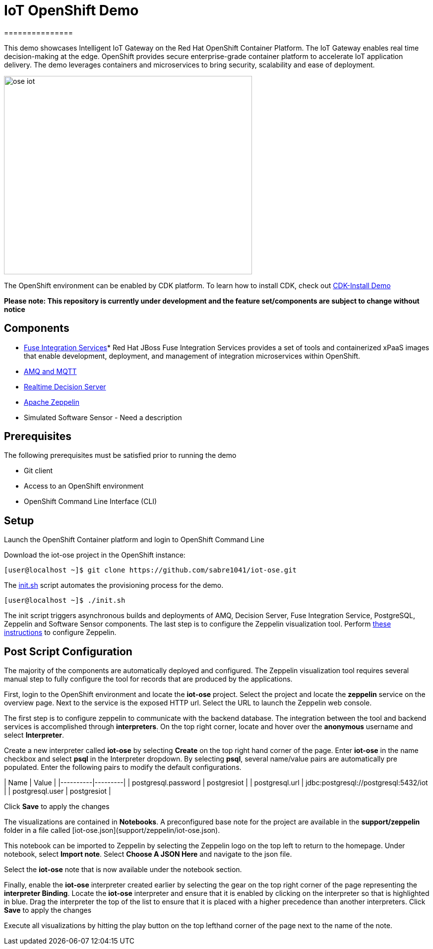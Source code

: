 = IoT OpenShift Demo
===============

This demo showcases Intelligent IoT Gateway on the Red Hat OpenShift Container Platform. The IoT Gateway enables real time decision-making at the edge. OpenShift provides secure enterprise-grade container platform to accelerate IoT application delivery. The demo leverages containers and microservices to bring security, scalability and ease of deployment.

image:images/ose-iot.png[width="500", height="400", align="center"]

The OpenShift environment can be enabled by CDK platform. To learn how to install CDK, check out https://github.com/redhatdemocentral/cdk-install-demo[CDK-Install Demo]

*Please note: This repository is currently under development and the feature set/components are subject to change without notice*

== Components

* https://access.redhat.com/documentation/en/red-hat-xpaas/version-0/red-hat-xpaas-fuse-integration-services-image/[Fuse Integration Services]*
Red Hat JBoss Fuse Integration Services provides a set of tools and containerized xPaaS images that enable development, deployment, and management of integration microservices within OpenShift.
* https://access.redhat.com/documentation/en/red-hat-xpaas/0/paged/red-hat-xpaas-a-mq-image/[AMQ and MQTT]
* https://access.redhat.com/documentation/en/red-hat-xpaas/0/paged/red-hat-xpaas-a-mq-image/[Realtime Decision Server]
* https://zeppelin.apache.org/[Apache Zeppelin]
* Simulated Software Sensor - Need a description

== Prerequisites

The following prerequisites must be satisfied prior to running the demo

* Git client
* Access to an OpenShift environment
* OpenShift Command Line Interface (CLI)

== Setup
Launch the OpenShift Container platform and login to OpenShift Command Line

Download the iot-ose project in the OpenShift instance:

 [user@localhost ~]$ git clone https://github.com/sabre1041/iot-ose.git


The https://github.com/sabre1041/iot-ose/blob/master/init.sh[init.sh] script automates the provisioning process for the demo. 

 [user@localhost ~]$ ./init.sh
 
The init script triggers asynchronous builds and deployments of AMQ, Decision Server, Fuse Integration Service, PostgreSQL, Zeppelin and Software Sensor components. The last step is to configure the Zeppelin visualization tool. Perform https://github.com/ishuverma/iot-ose/tree/master/zeppelin[these instructions] to configure Zeppelin.


== Post Script Configuration

The majority of the components are automatically deployed and configured. The Zeppelin visualization tool requires several manual step to fully configure the tool for records that are produced by the applications.

First, login to the OpenShift environment and locate the **iot-ose** project. Select the project and locate the *zeppelin* service on the overview page. Next to the service is the exposed HTTP url. Select the URL to launch the Zeppelin web console. 

The first step is to configure zeppelin to communicate with the backend database. The integration between the tool and backend services is accomplished through *interpreters*. On the top right corner, locate and hover over the *anonymous* username and select **Interpreter**.

Create a new interpreter called *iot-ose* by selecting **Create** on the top right hand corner of the page. Enter **iot-ose** in the name checkbox and select **psql** in the Interpreter dropdown. By selecting *psql*, several name/value pairs are automatically pre populated. Enter the following pairs to modify the default configurations.

| Name  | Value |
|----------|---------|
| postgresql.password	| postgresiot |
| postgresql.url | jdbc:postgresql://postgresql:5432/iot |
| postgresql.user | postgresiot |

Click **Save** to apply the changes

The visualizations are contained in *Notebooks*. A preconfigured base note for the project are available in the *support/zeppelin* folder in a file called [iot-ose.json](support/zeppelin/iot-ose.json).

This notebook can be imported to Zeppelin by selecting the Zeppelin logo on the top left to return to the homepage. Under notebook, select **Import note**. Select **Choose A JSON Here** and navigate to the json file.

Select the **iot-ose** note that is now available under the notebook section. 

Finally, enable the *iot-ose* interpreter created earlier by selecting the gear on the top right corner of the page representing the **interpreter Binding**. Locate the *iot-ose* interpreter and ensure that it is enabled by clicking on the interpreter so that is highlighted in blue. Drag the interpreter the top of the list to ensure that it is placed with a higher precedence than another interpreters. Click **Save** to apply the changes

Execute all visualizations by hitting the play button on the top lefthand corner of the page next to the name of the note. 
